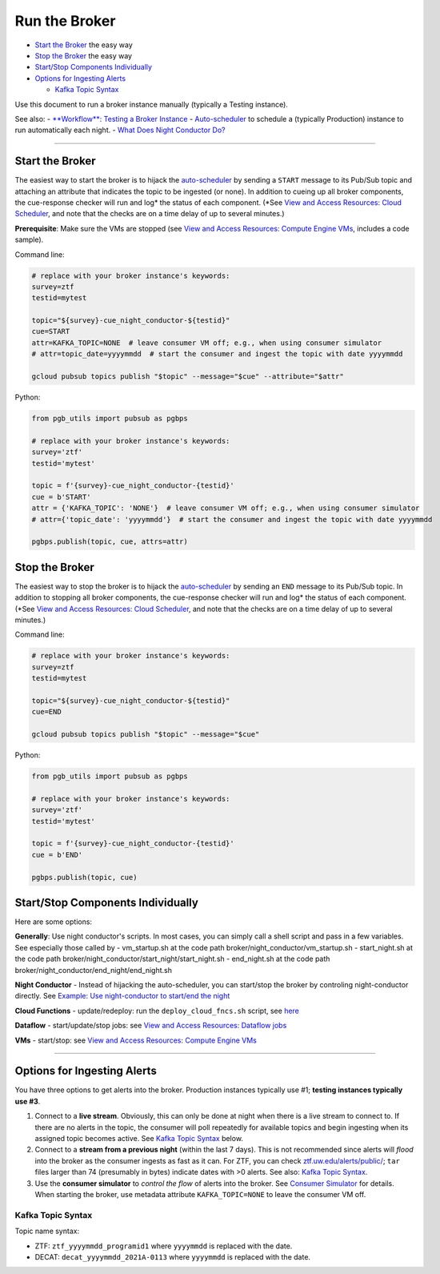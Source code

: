 Run the Broker
==============

-  `Start the Broker <#start-the-broker>`__ the easy way
-  `Stop the Broker <#stop-the-broker>`__ the easy way
-  `Start/Stop Components
   Individually <#starting-and-stopping-components-individually>`__
-  `Options for Ingesting Alerts <#options-for-ingesting-alerts>`__

   -  `Kafka Topic Syntax <#kafka-topic-syntax>`__

Use this document to run a broker instance manually (typically a Testing
instance).

See also: - `**Workflow**: Testing a Broker
Instance <test-an-instance.md>`__ -
`Auto-scheduler <../broker-design/auto-scheduler.md>`__ to schedule a
(typically Production) instance to run automatically each night. - `What
Does Night Conductor Do? <../broker-design/night-conductor.md>`__

--------------

Start the Broker
----------------

The easiest way to start the broker is to hijack the
`auto-scheduler <../broker-design/auto-scheduler.md>`__ by sending a
``START`` message to its Pub/Sub topic and attaching an attribute that
indicates the topic to be ingested (or none). In addition to cueing up
all broker components, the cue-response checker will run and log\* the
status of each component. (\*See `View and Access Resources: Cloud
Scheduler <view-resources.md#csched>`__, and note that the checks are on
a time delay of up to several minutes.)

**Prerequisite**: Make sure the VMs are stopped (see `View and Access
Resources: Compute Engine VMs <view-resources.md#ce>`__, includes a code
sample).

Command line:

.. code:: bash

    # replace with your broker instance's keywords:
    survey=ztf
    testid=mytest

    topic="${survey}-cue_night_conductor-${testid}"
    cue=START
    attr=KAFKA_TOPIC=NONE  # leave consumer VM off; e.g., when using consumer simulator
    # attr=topic_date=yyyymmdd  # start the consumer and ingest the topic with date yyyymmdd

    gcloud pubsub topics publish "$topic" --message="$cue" --attribute="$attr"

Python:

.. code:: python

    from pgb_utils import pubsub as pgbps

    # replace with your broker instance's keywords:
    survey='ztf'
    testid='mytest'

    topic = f'{survey}-cue_night_conductor-{testid}'
    cue = b'START'
    attr = {'KAFKA_TOPIC': 'NONE'}  # leave consumer VM off; e.g., when using consumer simulator
    # attr={'topic_date': 'yyyymmdd'}  # start the consumer and ingest the topic with date yyyymmdd

    pgbps.publish(topic, cue, attrs=attr)

Stop the Broker
---------------

The easiest way to stop the broker is to hijack the
`auto-scheduler <../broker-design/auto-scheduler.md>`__ by sending an
``END`` message to its Pub/Sub topic. In addition to stopping all broker
components, the cue-response checker will run and log\* the status of
each component. (\*See `View and Access Resources: Cloud
Scheduler <view-resources.md#csched>`__, and note that the checks are on
a time delay of up to several minutes.)

Command line:

.. code:: bash

    # replace with your broker instance's keywords:
    survey=ztf
    testid=mytest

    topic="${survey}-cue_night_conductor-${testid}"
    cue=END

    gcloud pubsub topics publish "$topic" --message="$cue"

Python:

.. code:: python

    from pgb_utils import pubsub as pgbps

    # replace with your broker instance's keywords:
    survey='ztf'
    testid='mytest'

    topic = f'{survey}-cue_night_conductor-{testid}'
    cue = b'END'

    pgbps.publish(topic, cue)

Start/Stop Components Individually
----------------------------------

Here are some options:

**Generally**: Use night conductor's scripts. In most cases, you can
simply call a shell script and pass in a few variables. See especially
those called by - vm\_startup.sh at the code path
broker/night\_conductor/vm\_startup.sh - start\_night.sh at the code
path broker/night\_conductor/start\_night/start\_night.sh -
end\_night.sh at the code path
broker/night\_conductor/end\_night/end\_night.sh

**Night Conductor** - Instead of hijacking the auto-scheduler, you can
start/stop the broker by controling night-conductor directly. See
`Example: Use night-conductor to start/end the
night <view-resources.md#startendnight>`__

**Cloud Functions** - update/redeploy: run the ``deploy_cloud_fncs.sh``
script, see `here <view-resources.md#cf>`__

**Dataflow** - start/update/stop jobs: see `View and Access Resources:
Dataflow jobs <view-resources.md#dataflow>`__

**VMs** - start/stop: see `View and Access Resources: Compute Engine
VMs <view-resources.md#ce>`__

--------------

Options for Ingesting Alerts
----------------------------

You have three options to get alerts into the broker. Production
instances typically use #1; **testing instances typically use #3**.

1. Connect to a **live stream**. Obviously, this can only be done at
   night when there is a live stream to connect to. If there are no
   alerts in the topic, the consumer will poll repeatedly for available
   topics and begin ingesting when its assigned topic becomes active.
   See `Kafka Topic Syntax <#kafka-topic-syntax>`__ below.

2. Connect to a **stream from a previous night** (within the last 7
   days). This is not recommended since alerts will *flood* into the
   broker as the consumer ingests as fast as it can. For ZTF, you can
   check
   `ztf.uw.edu/alerts/public/ <https://ztf.uw.edu/alerts/public/>`__;
   ``tar`` files larger than 74 (presumably in bytes) indicate dates
   with >0 alerts. See also: `Kafka Topic
   Syntax <#kafka-topic-syntax>`__.

3. Use the **consumer simulator** to *control the flow* of alerts into
   the broker. See `Consumer Simulator <consumer-simulator.md>`__ for
   details. When starting the broker, use metadata attribute
   ``KAFKA_TOPIC=NONE`` to leave the consumer VM off.

Kafka Topic Syntax
~~~~~~~~~~~~~~~~~~

Topic name syntax:

-  ZTF: ``ztf_yyyymmdd_programid1`` where ``yyyymmdd`` is replaced with
   the date.
-  DECAT: ``decat_yyyymmdd_2021A-0113`` where ``yyyymmdd`` is replaced
   with the date.

